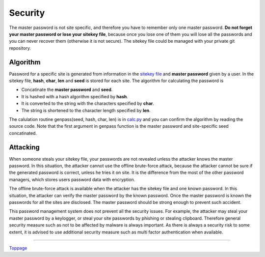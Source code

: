 Security
=======================

The master password is not site specific, and therefore you have to remember only one master password. **Do not forget your master password or lose your sitekey file**, because once you lose one of them you will lose all the passwords and you can never recover them (otherwise it is not secure). The sitekey file could be managed with your private git repository.

Algorithm
---------------

Password for a specific site is generated from information in the `sitekey file <sitekey.rst>`_ and **master password** given by a user. In the sitekey file, **hash**, **char**, **len** and **seed** is stored for each site. The algorithm for calculating the password is

* Concatinate the **master password** and **seed**.
* It is hashed with a hash algorithm specified by **hash**.
* It is converted to the string with the characters specified by **char**.
* The string is shortened to the character length specified by **len**.

The calulation routine genpass(seed, hash, char, len) is in `calc.py <../passme/calc.py>`_ and you can confirm the algorithm by reading the source code. Note that the first argument in genpass function is the master password and site-specific seed concatinated.

Attacking
---------------

When someone steals your sitekey file, your passwords are not revealed unless the attacker knows the master password. In this situation, the attacker cannot use the offline brute-force attack, because the attacker cannot be sure if the generated password is correct, unless he tries it on site. It is the difference from the most of the other password managers, which stores users password data with encryption.

The offline brute-force attack is available when the attacker has the sitekey file and one known password. In this situation, the attacker can verify the master password by the known password. Once the master password is known the passwords for all the sites are disclosed. The master password should be strong enough to prevent such accident.

This password management system does not prevent all the security issues. For example, the attacker may steal your master password by a keylogger, or steal your site passwords by phishing or stealing clipboard. Therefore general security measure such as not to be affected by malware is always important. As there is always a security risk to some extent, it is advised to use additional security measure such as multi factor authentication when available.

----

Toppage_

.. _Toppage: README.rst
